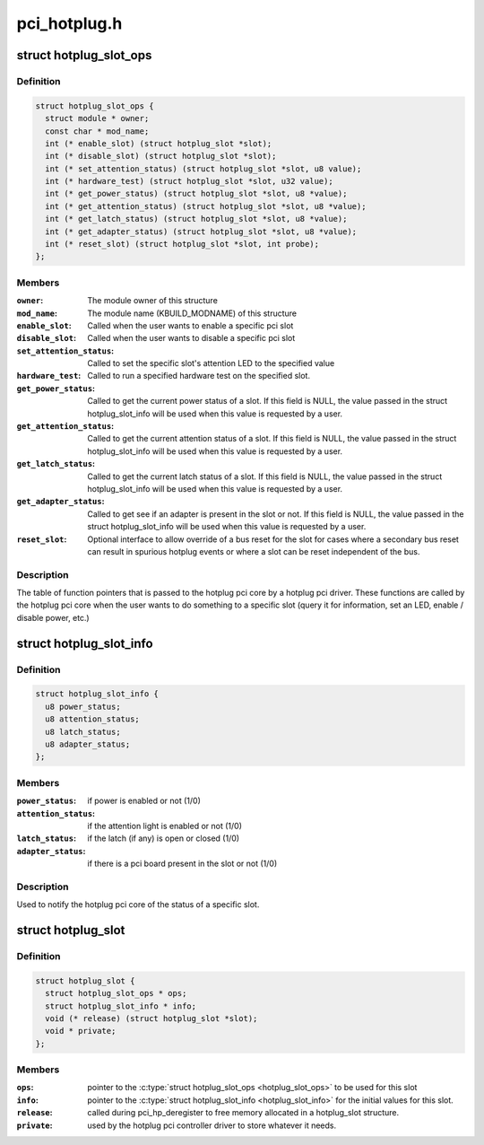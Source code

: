 .. -*- coding: utf-8; mode: rst -*-

=============
pci_hotplug.h
=============


.. _`hotplug_slot_ops`:

struct hotplug_slot_ops
=======================

.. c:type:: hotplug_slot_ops

    the callbacks that the hotplug pci core can use


.. _`hotplug_slot_ops.definition`:

Definition
----------

.. code-block:: c

  struct hotplug_slot_ops {
    struct module * owner;
    const char * mod_name;
    int (* enable_slot) (struct hotplug_slot *slot);
    int (* disable_slot) (struct hotplug_slot *slot);
    int (* set_attention_status) (struct hotplug_slot *slot, u8 value);
    int (* hardware_test) (struct hotplug_slot *slot, u32 value);
    int (* get_power_status) (struct hotplug_slot *slot, u8 *value);
    int (* get_attention_status) (struct hotplug_slot *slot, u8 *value);
    int (* get_latch_status) (struct hotplug_slot *slot, u8 *value);
    int (* get_adapter_status) (struct hotplug_slot *slot, u8 *value);
    int (* reset_slot) (struct hotplug_slot *slot, int probe);
  };


.. _`hotplug_slot_ops.members`:

Members
-------

:``owner``:
    The module owner of this structure

:``mod_name``:
    The module name (KBUILD_MODNAME) of this structure

:``enable_slot``:
    Called when the user wants to enable a specific pci slot

:``disable_slot``:
    Called when the user wants to disable a specific pci slot

:``set_attention_status``:
    Called to set the specific slot's attention LED to
    the specified value

:``hardware_test``:
    Called to run a specified hardware test on the specified
    slot.

:``get_power_status``:
    Called to get the current power status of a slot.
    If this field is NULL, the value passed in the struct hotplug_slot_info
    will be used when this value is requested by a user.

:``get_attention_status``:
    Called to get the current attention status of a slot.
    If this field is NULL, the value passed in the struct hotplug_slot_info
    will be used when this value is requested by a user.

:``get_latch_status``:
    Called to get the current latch status of a slot.
    If this field is NULL, the value passed in the struct hotplug_slot_info
    will be used when this value is requested by a user.

:``get_adapter_status``:
    Called to get see if an adapter is present in the slot or not.
    If this field is NULL, the value passed in the struct hotplug_slot_info
    will be used when this value is requested by a user.

:``reset_slot``:
    Optional interface to allow override of a bus reset for the
    slot for cases where a secondary bus reset can result in spurious
    hotplug events or where a slot can be reset independent of the bus.




.. _`hotplug_slot_ops.description`:

Description
-----------

The table of function pointers that is passed to the hotplug pci core by a
hotplug pci driver.  These functions are called by the hotplug pci core when
the user wants to do something to a specific slot (query it for information,
set an LED, enable / disable power, etc.)



.. _`hotplug_slot_info`:

struct hotplug_slot_info
========================

.. c:type:: hotplug_slot_info

    used to notify the hotplug pci core of the state of the slot


.. _`hotplug_slot_info.definition`:

Definition
----------

.. code-block:: c

  struct hotplug_slot_info {
    u8 power_status;
    u8 attention_status;
    u8 latch_status;
    u8 adapter_status;
  };


.. _`hotplug_slot_info.members`:

Members
-------

:``power_status``:
    if power is enabled or not (1/0)

:``attention_status``:
    if the attention light is enabled or not (1/0)

:``latch_status``:
    if the latch (if any) is open or closed (1/0)

:``adapter_status``:
    if there is a pci board present in the slot or not (1/0)




.. _`hotplug_slot_info.description`:

Description
-----------

Used to notify the hotplug pci core of the status of a specific slot.



.. _`hotplug_slot`:

struct hotplug_slot
===================

.. c:type:: hotplug_slot

    used to register a physical slot with the hotplug pci core


.. _`hotplug_slot.definition`:

Definition
----------

.. code-block:: c

  struct hotplug_slot {
    struct hotplug_slot_ops * ops;
    struct hotplug_slot_info * info;
    void (* release) (struct hotplug_slot *slot);
    void * private;
  };


.. _`hotplug_slot.members`:

Members
-------

:``ops``:
    pointer to the :c:type:`struct hotplug_slot_ops <hotplug_slot_ops>` to be used for this slot

:``info``:
    pointer to the :c:type:`struct hotplug_slot_info <hotplug_slot_info>` for the initial values for
    this slot.

:``release``:
    called during pci_hp_deregister to free memory allocated in a
    hotplug_slot structure.

:``private``:
    used by the hotplug pci controller driver to store whatever it
    needs.


